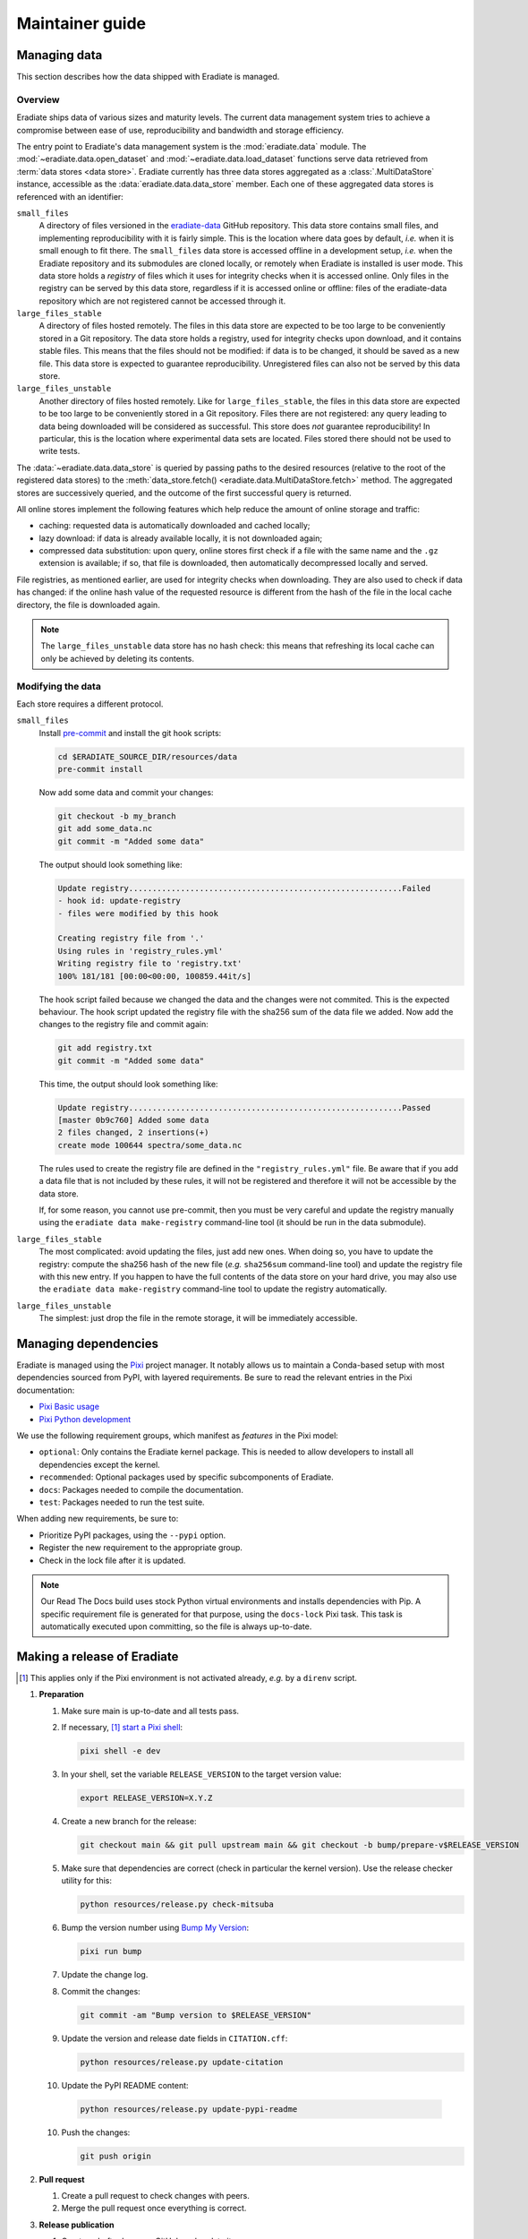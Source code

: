 .. _sec-maintainer_guide:

Maintainer guide
================

.. _sec-maintainer_guide-data:

Managing data
-------------

This section describes how the data shipped with Eradiate is managed.

Overview
^^^^^^^^

.. _eradiate-data: https://github.com/eradiate/eradiate-data/

Eradiate ships data of various sizes and maturity levels. The current data
management system tries to achieve a compromise between ease of use,
reproducibility and bandwidth and storage efficiency.

The entry point to Eradiate's data management system is the :mod:`eradiate.data`
module. The :mod:`~eradiate.data.open_dataset` and
:mod:`~eradiate.data.load_dataset` functions serve data retrieved from
:term:`data stores <data store>`. Eradiate currently has three data stores
aggregated as a :class:`.MultiDataStore` instance, accessible as the
:data:`eradiate.data.data_store` member. Each one of these aggregated data
stores is referenced with an identifier:

``small_files``
    A directory of files versioned in the `eradiate-data`_ GitHub repository.
    This data store contains small files, and implementing reproducibility with
    it is fairly simple. This is the location where data goes by default, *i.e.*
    when it is small enough to fit there. The ``small_files`` data store is
    accessed offline in a development setup, *i.e.* when the Eradiate repository
    and its submodules are cloned locally, or remotely when Eradiate is
    installed is user mode. This data store holds a *registry* of files which it
    uses for integrity checks when it is accessed online. Only files in the
    registry can be served by this data store, regardless if it is accessed
    online or offline: files of the eradiate-data repository which are not
    registered cannot be accessed through it.

``large_files_stable``
    A directory of files hosted remotely. The files in this data store are
    expected to be too large to be conveniently stored in a Git repository. The
    data store holds a registry, used for integrity checks upon download, and it
    contains stable files. This means that the files should not be modified: if
    data is to be changed, it should be saved as a new file. This data store
    is expected to guarantee reproducibility. Unregistered files can also not
    be served by this data store.

``large_files_unstable``
    Another directory of files hosted remotely. Like for ``large_files_stable``,
    the files in this data store are expected to be too large to be conveniently
    stored in a Git repository. Files there are not registered: any query
    leading to data being downloaded will be considered as successful. This
    store does *not* guarantee reproducibility! In particular, this is the
    location where experimental data sets are located. Files stored there should
    not be used to write tests.

The :data:`~eradiate.data.data_store` is queried by passing paths to the desired
resources (relative to the root of the registered data stores) to the
:meth:`data_store.fetch() <eradiate.data.MultiDataStore.fetch>` method.
The aggregated stores are successively queried, and the outcome of the first
successful query is returned.

All online stores implement the following features which help reduce the amount
of online storage and traffic:

* caching: requested data is automatically downloaded and cached locally;
* lazy download: if data is already available locally, it is not downloaded
  again;
* compressed data substitution: upon query, online stores first check if a file
  with the same name and the ``.gz`` extension is available; if so, that file is
  downloaded, then automatically decompressed locally and served.

File registries, as mentioned earlier, are used for integrity checks when
downloading. They are also used to check if data has changed: if the online hash
value of the requested resource is different from the hash of the file in the
local cache directory, the file is downloaded again.

.. note::
   The ``large_files_unstable`` data store has no hash check: this means that
   refreshing its local cache can only be achieved by deleting its contents.

Modifying the data
^^^^^^^^^^^^^^^^^^

.. _pre-commit: https://pre-commit.com/

Each store requires a different protocol.

``small_files``
    Install `pre-commit`_ and install the git hook scripts:

    .. code:: bash

       cd $ERADIATE_SOURCE_DIR/resources/data
       pre-commit install

    Now add some data and commit your changes:

    .. code:: bash

       git checkout -b my_branch
       git add some_data.nc
       git commit -m "Added some data"

    The output should look something like:

    .. code:: bash

       Update registry..........................................................Failed
       - hook id: update-registry
       - files were modified by this hook

       Creating registry file from '.'
       Using rules in 'registry_rules.yml'
       Writing registry file to 'registry.txt'
       100% 181/181 [00:00<00:00, 100859.44it/s]

    The hook script failed because we changed the data and the changes were not commited.
    This is the expected behaviour.
    The hook script updated the registry file with the sha256 sum of the data file we added.
    Now add the changes to the registry file and commit again:

    .. code:: bash

       git add registry.txt
       git commit -m "Added some data"

    This time, the output should look something like:

    .. code::

       Update registry..........................................................Passed
       [master 0b9c760] Added some data
       2 files changed, 2 insertions(+)
       create mode 100644 spectra/some_data.nc

    The rules used to create the registry file are defined in the
    ``"registry_rules.yml"`` file.
    Be aware that if you add a data file that is not included by these rules, it will
    not be registered and therefore it will not be accessible by the data store.

    If, for some reason, you cannot use pre-commit, then you must be very careful and
    update the registry manually using the ``eradiate data make-registry``
    command-line tool (it should be run in the data submodule).

``large_files_stable``
    The most complicated: avoid updating the files, just add new ones. When
    doing so, you have to update the registry: compute the sha256 hash of the
    new file (*e.g.* ``sha256sum`` command-line tool) and update the registry
    file with this new entry. If you happen to have the full contents of the
    data store on your hard drive, you may also use the
    ``eradiate data make-registry`` command-line tool to update the registry
    automatically.

``large_files_unstable``
    The simplest: just drop the file in the remote storage, it will be
    immediately accessible.

.. _sec-maintainer_guide-dependencies:

Managing dependencies
---------------------

.. _Pixi: https://pixi.sh/
.. _Pixi Basic usage: https://pixi.sh/latest/basic_usage/
.. _Pixi Python development: https://pixi.sh/latest/tutorials/python/

Eradiate is managed using the `Pixi`_ project manager. It notably allows
us to maintain a Conda-based setup with most dependencies sourced from PyPI,
with layered requirements. Be sure to read the relevant entries in the Pixi
documentation:

* `Pixi Basic usage`_
* `Pixi Python development`_

We use the following requirement groups, which manifest as `features` in the
Pixi model:

* ``optional``: Only contains the Eradiate kernel package. This is needed to
  allow developers to install all dependencies except the kernel.
* ``recommended``: Optional packages used by specific subcomponents of Eradiate.
* ``docs``: Packages needed to compile the documentation.
* ``test``: Packages needed to run the test suite.

When adding new requirements, be sure to:

* Prioritize PyPI packages, using the ``--pypi`` option.
* Register the new requirement to the appropriate group.
* Check in the lock file after it is updated.

.. note::

   Our Read The Docs build uses stock Python virtual environments and installs
   dependencies with Pip. A specific requirement file is generated for that
   purpose, using the ``docs-lock`` Pixi task. This task is automatically
   executed upon committing, so the file is always up-to-date.

.. _sec-maintainer_guide-release:

Making a release of Eradiate
----------------------------

.. _start a Pixi shell: https://pixi.sh/latest/features/environment/#activation
.. _Bump My Version: https://github.com/callowayproject/bump-my-version
.. [1] This applies only if the Pixi environment is not activated already, *e.g.*
       by a ``direnv`` script.

1. **Preparation**

   1. Make sure main is up-to-date and all tests pass.
   2. If necessary, [1]_ `start a Pixi shell`_:

      .. code:: shell

         pixi shell -e dev

   3. In your shell, set the variable ``RELEASE_VERSION`` to the target version
      value:

      .. code:: shell

         export RELEASE_VERSION=X.Y.Z

   4. Create a new branch for the release:

      .. code:: shell

         git checkout main && git pull upstream main && git checkout -b bump/prepare-v$RELEASE_VERSION

   5. Make sure that dependencies are correct (check in particular the kernel
      version). Use the release checker utility for this:

      .. code:: shell

         python resources/release.py check-mitsuba

   6. Bump the version number using `Bump My Version`_:

      .. code:: shell

         pixi run bump

   7. Update the change log.
   8. Commit the changes:

      .. code:: shell

         git commit -am "Bump version to $RELEASE_VERSION"

   9. Update the version and release date fields in ``CITATION.cff``:

      .. code:: shell

         python resources/release.py update-citation

   10. Update the PyPI README content:

      .. code:: shell

         python resources/release.py update-pypi-readme

   10. Push the changes:

       .. code:: shell

          git push origin

2. **Pull request**

   1. Create a pull request to check changes with peers.
   2. Merge the pull request once everything is correct.

3. **Release publication**

   1. Create a draft release on GitHub and update it.
   2. Using release candidates on Test PyPI, make sure that built Pyhon wheels
      will work as expected. A typical installation command of a Test PyPI
      release is

      .. code:: shell

         python3 -m pip install --index-url https://test.pypi.org/simple/ --extra-index-url https://pypi.org/simple/ 'eradiate[kernel]==0.30.0rc4'

   3. Finalize release notes and create the release tag. **Make sure that the
      release commit is referenced only by one tag.**
   4. Build and upload Python wheels.

4. **Post-release: Prepare the next development cycle**

   1. In your shell, set the variable ``RELEASE_VERSION`` to the target version
      value:

      .. code:: shell

         export RELEASE_VERSION=X.Y.Z-dev0

   2. Bump the version number using:

      .. code:: shell

         pixi run bump
